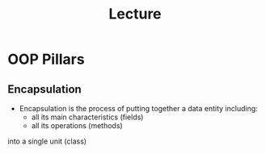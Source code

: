 #+title: Lecture


* OOP Pillars

** Encapsulation


- Encapsulation is the process of putting together a data entity including:
  - all its main characteristics (fields)
  - all its operations (methods)
into a single unit (class)
